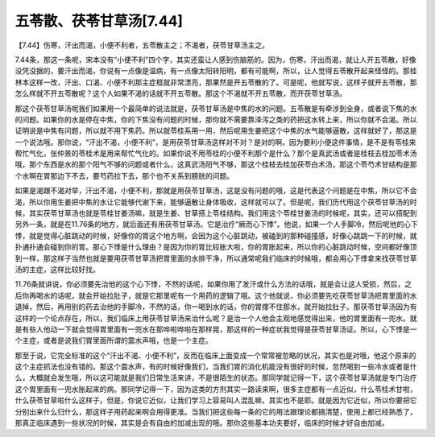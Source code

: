 五苓散、茯苓甘草汤[7.44]
============================

【7.44】伤寒，汗出而渴，小便不利者，五苓散主之；不渴者，茯苓甘草汤主之。
 
7.44条，那这一条呢，宋本没有“小便不利”四个字，其实还蛮让人感到伤脑筋的。因为，伤寒，汗出而渴，就让人开五苓散，好像没凭没据的，要汗出而渴，你说有一点像是温病，有一点像太阳转阳明，都有可能啊，所以，让人觉得五苓散开起来怪怪的。那桂林本这样一改，汗出、口渴、小便不利那主症框就非常漂亮，那果然是开五苓散的了。可是呢，他就写说，这样子就开五苓散，那怎么样就不开五苓散呢？这个人如果不渴的话就不开五苓散。那这个不渴就不开五苓散，而开茯苓甘草汤。
 
那这个茯苓甘草汤呢我们如果用一个最简单的说法就是，茯苓甘草汤是中焦的水的问题。五苓散是有牵涉到全身，或者说下焦的水的问题。如果你的水是停在中焦，你的下焦没有问题的时候，那你就不需要靠泽泻之类的药把这水转上来，所以你就不会渴。所以证明说是中焦有问题，所以就不用下焦药。所以就苓桂系用一用，然后呢用生姜把这个中焦的水气能够逼散，这样就好了，那这是一个说法哦。那你说，“汗出不渴，小便不利”，是用茯苓甘草汤这样对不对？是对的啊。因为要利小便这件事情，是不是有苓桂来帮忙气化，张仲景的苓桂术是用来帮忙气化的。如果你说不用苓桂的小便不利那个是什么？那个是真武汤或者是桂枝去桂加苓术汤哦，那个东西是水的那个阳气不够的问题或者什么，这真武汤阳气不够，那这个桂枝去桂加茯苓白术汤，那这个苓芍术甘结构是那个水啊在胃那边下不去，要芍药拉下去，那个也不关系到膀胱的问题。
 
如果是渴跟不渴对举，汗出不渴，小便不利，那就是用茯苓甘草汤，这是没有问题的哦，这是代表这个问题是在中焦，所以它不会渴，所以你用生姜把中焦的水让它能够代谢下来，能够逼散让身体吸收，这样就可以了。但是呢，我们历代用这个茯苓甘草汤的时候，其实茯苓甘草汤也就是苓桂甘姜汤嘛，就是生姜、甘草搭上苓桂结构。我们用这个苓桂甘姜汤的时候呢，其实，还可以搭配到另外一条，就是在11.76条的地方，就后面还有用茯苓甘草汤。它是治疗“厥而心下悸”。他说，如果一个人手脚冷，然后呢他的心下悸，就是觉得心脏跳动的时候，好像你的胃这个地方啊，会因为这个心脏跳动，被磕到的那种碰撞感，好像心跳跳一下的时候，就扑通扑通会碰到你的胃。那心下悸是什么理由？是因为你的胃比较胀大啦，你的胃胀起来，所以你的心脏跳动时候，空间都好像顶到一样，那这样子当然也就是要用茯苓甘草汤把胃里面的水排干净，所以通常呢我们临床的时候哦，都会用心下悸拿来找茯苓甘草汤的主症，这样比较好找。
 
11.76条就讲说，你必须要先治他的这个心下悸，不然的话呢，如果你用了发汗或什么方法的话哦，就是会让这人受损，然后，之后你再喝水的话呢，就会开始拉肚子，就是它那里呢有一个用药的逻辑了哦。这个他就说，你必须要先吃茯苓甘草汤把胃里面的水退掉，然后，再用别的药去治他的手脚冷，不然的话，你一喝到水的话，你的胃撑不住那水，就开始拉肚子。那茯苓甘草汤因为有这样的一个论点存在，所以，我们临床上用茯苓甘草汤来治什么呢？是治一个人他会主观地感觉得出来，他的胃里面有一兜水。就是有些人他动一下就会觉得胃里面有一兜水在那哗啦哗啦在那样晃，那这样的一种症状我觉得是茯苓甘草汤证。所以，心下悸是一个主症，或者是说我们胃里面所谓的震水声哦，也是一个主症。
 
那至于说，它完全标准的这个“汗出不渴、小便不利”，反而在临床上面变成一个常常被忽略的状况，其实也是对哦，他这个原来的这个主症抓法也没有错的。那这个震水声，有的时候好像我们，当我们胃的消化机能没有很好的时候，忽然喝到一些冷水或者是什么，大概就会发生哦，所以这可能就是我们日常生活来讲，不是很陌生的状态。那同学就记得一下，这个茯苓甘草汤就是专门治疗这个胃里面有一兜水胀起来的病。那同学记得一下，因为这类的方剂其实一路读来啊，很多主症都有一点近似，什么苓桂术甘啦，什么茯苓甘草啦什么这样子。但是，你说它近似，让我们学习上容易叫人混乱嘛，其实也不是耶。就是因为它近似，所以你要把它分别出来什么归什么，那这样子用药起来啊会用得更准。当我们把这些每一条的它的用法跟理论都搞清楚，使用上都已经熟悉了，那真正临床遇到一些状况的时候，其实是会有自由的加减出现的哦。那你这些基本功夫要好，临床的时候才好自由加减。
